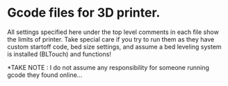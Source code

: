 * Gcode files for 3D printer.

All settings specified here under the top level comments in each file show the limits of printer. Take special care if you try to run them as they have custom startoff code, bed size settings, and assume a bed leveling system is installed (BLTouch) and functions!

*TAKE NOTE : I do not assume any responsibility for someone running gcode they found online...

